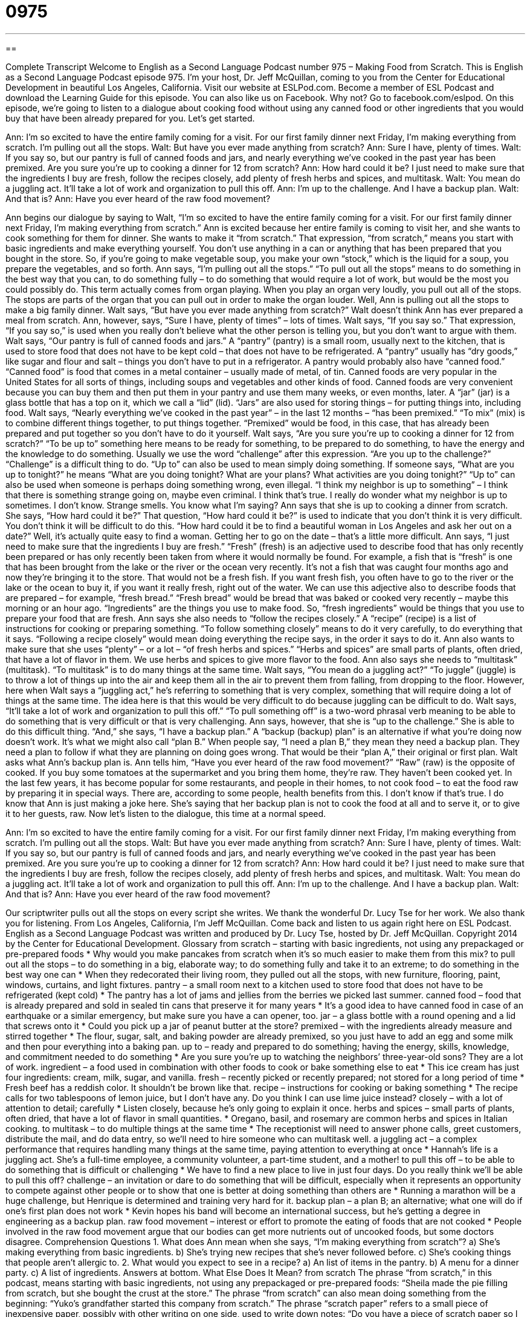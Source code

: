 = 0975
:toc: left
:toclevels: 3
:sectnums:
:stylesheet: ../../../myAdocCss.css

'''

== 

Complete Transcript
Welcome to English as a Second Language Podcast number 975 – Making Food from Scratch.
This is English as a Second Language Podcast episode 975. I’m your host, Dr. Jeff McQuillan, coming to you from the Center for Educational Development in beautiful Los Angeles, California.
Visit our website at ESLPod.com. Become a member of ESL Podcast and download the Learning Guide for this episode. You can also like us on Facebook. Why not? Go to facebook.com/eslpod.
On this episode, we’re going to listen to a dialogue about cooking food without using any canned food or other ingredients that you would buy that have been already prepared for you. Let’s get started.
[start of dialogue]
Ann: I’m so excited to have the entire family coming for a visit. For our first family dinner next Friday, I’m making everything from scratch. I’m pulling out all the stops.
Walt: But have you ever made anything from scratch?
Ann: Sure I have, plenty of times.
Walt: If you say so, but our pantry is full of canned foods and jars, and nearly everything we’ve cooked in the past year has been premixed. Are you sure you’re up to cooking a dinner for 12 from scratch?
Ann: How hard could it be? I just need to make sure that the ingredients I buy are fresh, follow the recipes closely, add plenty of fresh herbs and spices, and multitask.
Walt: You mean do a juggling act. It’ll take a lot of work and organization to pull this off.
Ann: I’m up to the challenge. And I have a backup plan.
Walt: And that is?
Ann: Have you ever heard of the raw food movement?
[end of dialogue]
Ann begins our dialogue by saying to Walt, “I’m so excited to have the entire family coming for a visit. For our first family dinner next Friday, I’m making everything from scratch.” Ann is excited because her entire family is coming to visit her, and she wants to cook something for them for dinner. She wants to make it “from scratch.” That expression, “from scratch,” means you start with basic ingredients and make everything yourself. You don’t use anything in a can or anything that has been prepared that you bought in the store.
So, if you’re going to make vegetable soup, you make your own “stock,” which is the liquid for a soup, you prepare the vegetables, and so forth. Ann says, “I’m pulling out all the stops.” “To pull out all the stops” means to do something in the best way that you can, to do something fully – to do something that would require a lot of work, but would be the most you could possibly do. This term actually comes from organ playing. When you play an organ very loudly, you pull out all of the stops. The stops are parts of the organ that you can pull out in order to make the organ louder. Well, Ann is pulling out all the stops to make a big family dinner.
Walt says, “But have you ever made anything from scratch?” Walt doesn’t think Ann has ever prepared a meal from scratch. Ann, however, says, “Sure I have, plenty of times” – lots of times. Walt says, “If you say so.” That expression, “If you say so,” is used when you really don’t believe what the other person is telling you, but you don’t want to argue with them. Walt says, “Our pantry is full of canned foods and jars.” A “pantry” (pantry) is a small room, usually next to the kitchen, that is used to store food that does not have to be kept cold – that does not have to be refrigerated. A “pantry” usually has “dry goods,” like sugar and flour and salt – things you don’t have to put in a refrigerator.
A pantry would probably also have “canned food.” “Canned food” is food that comes in a metal container – usually made of metal, of tin. Canned foods are very popular in the United States for all sorts of things, including soups and vegetables and other kinds of food. Canned foods are very convenient because you can buy them and then put them in your pantry and use them many weeks, or even months, later. A “jar” (jar) is a glass bottle that has a top on it, which we call a “lid” (lid). “Jars” are also used for storing things – for putting things into, including food.
Walt says, “Nearly everything we’ve cooked in the past year” – in the last 12 months – “has been premixed.” “To mix” (mix) is to combine different things together, to put things together. “Premixed” would be food, in this case, that has already been prepared and put together so you don’t have to do it yourself. Walt says, “Are you sure you’re up to cooking a dinner for 12 from scratch?” “To be up to” something here means to be ready for something, to be prepared to do something, to have the energy and the knowledge to do something.
Usually we use the word “challenge” after this expression. “Are you up to the challenge?” “Challenge” is a difficult thing to do. “Up to” can also be used to mean simply doing something. If someone says, “What are you up to tonight?” he means “What are you doing tonight? What are your plans? What activities are you doing tonight?” “Up to” can also be used when someone is perhaps doing something wrong, even illegal. “I think my neighbor is up to something” – I think that there is something strange going on, maybe even criminal. I think that’s true. I really do wonder what my neighbor is up to sometimes. I don’t know. Strange smells. You know what I’m saying?
Ann says that she is up to cooking a dinner from scratch. She says, “How hard could it be?” That question, “How hard could it be?” is used to indicate that you don’t think it is very difficult. You don’t think it will be difficult to do this. “How hard could it be to find a beautiful woman in Los Angeles and ask her out on a date?” Well, it’s actually quite easy to find a woman. Getting her to go on the date – that’s a little more difficult.
Ann says, “I just need to make sure that the ingredients I buy are fresh.” “Fresh” (fresh) is an adjective used to describe food that has only recently been prepared or has only recently been taken from where it would normally be found. For example, a fish that is “fresh” is one that has been brought from the lake or the river or the ocean very recently. It’s not a fish that was caught four months ago and now they’re bringing it to the store. That would not be a fresh fish. If you want fresh fish, you often have to go to the river or the lake or the ocean to buy it, if you want it really fresh, right out of the water.
We can use this adjective also to describe foods that are prepared – for example, “fresh bread.” “Fresh bread” would be bread that was baked or cooked very recently – maybe this morning or an hour ago. “Ingredients” are the things you use to make food. So, “fresh ingredients” would be things that you use to prepare your food that are fresh. Ann says she also needs to “follow the recipes closely.” A “recipe” (recipe) is a list of instructions for cooking or preparing something.
“To follow something closely” means to do it very carefully, to do everything that it says. “Following a recipe closely” would mean doing everything the recipe says, in the order it says to do it. Ann also wants to make sure that she uses “plenty” – or a lot – “of fresh herbs and spices.” “Herbs and spices” are small parts of plants, often dried, that have a lot of flavor in them. We use herbs and spices to give more flavor to the food.
Ann also says she needs to “multitask” (multitask). “To multitask” is to do many things at the same time. Walt says, “You mean do a juggling act?” “To juggle” (juggle) is to throw a lot of things up into the air and keep them all in the air to prevent them from falling, from dropping to the floor. However, here when Walt says a “juggling act,” he’s referring to something that is very complex, something that will require doing a lot of things at the same time. The idea here is that this would be very difficult to do because juggling can be difficult to do.
Walt says, “It’ll take a lot of work and organization to pull this off.” “To pull something off” is a two-word phrasal verb meaning to be able to do something that is very difficult or that is very challenging. Ann says, however, that she is “up to the challenge.” She is able to do this difficult thing. “And,” she says, “I have a backup plan.” A “backup (backup) plan” is an alternative if what you’re doing now doesn’t work. It’s what we might also call “plan B.” When people say, “I need a plan B,” they mean they need a backup plan. They need a plan to follow if what they are planning on doing goes wrong. That would be their “plan A,” their original or first plan.
Walt asks what Ann’s backup plan is. Ann tells him, “Have you ever heard of the raw food movement?” “Raw” (raw) is the opposite of cooked. If you buy some tomatoes at the supermarket and you bring them home, they’re raw. They haven’t been cooked yet. In the last few years, it has become popular for some restaurants, and people in their homes, to not cook food – to eat the food raw by preparing it in special ways.
There are, according to some people, health benefits from this. I don’t know if that’s true. I do know that Ann is just making a joke here. She’s saying that her backup plan is not to cook the food at all and to serve it, or to give it to her guests, raw.
Now let’s listen to the dialogue, this time at a normal speed.
[start of dialogue]
Ann: I’m so excited to have the entire family coming for a visit. For our first family dinner next Friday, I’m making everything from scratch. I’m pulling out all the stops.
Walt: But have you ever made anything from scratch?
Ann: Sure I have, plenty of times.
Walt: If you say so, but our pantry is full of canned foods and jars, and nearly everything we’ve cooked in the past year has been premixed. Are you sure you’re up to cooking a dinner for 12 from scratch?
Ann: How hard could it be? I just need to make sure that the ingredients I buy are fresh, follow the recipes closely, add plenty of fresh herbs and spices, and multitask.
Walt: You mean do a juggling act. It’ll take a lot of work and organization to pull this off.
Ann: I’m up to the challenge. And I have a backup plan.
Walt: And that is?
Ann: Have you ever heard of the raw food movement?
[end of dialogue]
Our scriptwriter pulls out all the stops on every script she writes. We thank the wonderful Dr. Lucy Tse for her work. We also thank you for listening.
From Los Angeles, California, I’m Jeff McQuillan. Come back and listen to us again right here on ESL Podcast.
English as a Second Language Podcast was written and produced by Dr. Lucy Tse, hosted by Dr. Jeff McQuillan. Copyright 2014 by the Center for Educational Development.
Glossary
from scratch – starting with basic ingredients, not using any prepackaged or pre-prepared foods
* Why would you make pancakes from scratch when it’s so much easier to make them from this mix?
to pull out all the stops – to do something in a big, elaborate way; to do something fully and take it to an extreme; to do something in the best way one can
* When they redecorated their living room, they pulled out all the stops, with new furniture, flooring, paint, windows, curtains, and light fixtures.
pantry – a small room next to a kitchen used to store food that does not have to be refrigerated (kept cold)
* The pantry has a lot of jams and jellies from the berries we picked last summer.
canned food – food that is already prepared and sold in sealed tin cans that preserve it for many years
* It’s a good idea to have canned food in case of an earthquake or a similar emergency, but make sure you have a can opener, too.
jar – a glass bottle with a round opening and a lid that screws onto it
* Could you pick up a jar of peanut butter at the store?
premixed – with the ingredients already measure and stirred together
* The flour, sugar, salt, and baking powder are already premixed, so you just have to add an egg and some milk and then pour everything into a baking pan.
up to – ready and prepared to do something; having the energy, skills, knowledge, and commitment needed to do something
* Are you sure you’re up to watching the neighbors’ three-year-old sons? They are a lot of work.
ingredient – a food used in combination with other foods to cook or bake something else to eat
* This ice cream has just four ingredients: cream, milk, sugar, and vanilla.
fresh – recently picked or recently prepared; not stored for a long period of time
* Fresh beef has a reddish color. It shouldn’t be brown like that.
recipe – instructions for cooking or baking something
* The recipe calls for two tablespoons of lemon juice, but I don’t have any. Do you think I can use lime juice instead?
closely – with a lot of attention to detail; carefully
* Listen closely, because he’s only going to explain it once.
herbs and spices – small parts of plants, often dried, that have a lot of flavor in small quantities.
* Oregano, basil, and rosemary are common herbs and spices in Italian cooking.
to multitask – to do multiple things at the same time
* The receptionist will need to answer phone calls, greet customers, distribute the mail, and do data entry, so we’ll need to hire someone who can multitask well.
a juggling act – a complex performance that requires handling many things at the same time, paying attention to everything at once
* Hannah’s life is a juggling act. She’s a full-time employee, a community volunteer, a part-time student, and a mother!
to pull this off – to be able to do something that is difficult or challenging
* We have to find a new place to live in just four days. Do you really think we’ll be able to pull this off?
challenge – an invitation or dare to do something that will be difficult, especially when it represents an opportunity to compete against other people or to show that one is better at doing something than others are
* Running a marathon will be a huge challenge, but Henrique is determined and training very hard for it.
backup plan – a plan B; an alternative; what one will do if one’s first plan does not work
* Kevin hopes his band will become an international success, but he’s getting a degree in engineering as a backup plan.
raw food movement – interest or effort to promote the eating of foods that are not cooked
* People involved in the raw food movement argue that our bodies can get more nutrients out of uncooked foods, but some doctors disagree.
Comprehension Questions
1. What does Ann mean when she says, “I’m making everything from scratch”?
a) She’s making everything from basic ingredients.
b) She’s trying new recipes that she’s never followed before.
c) She’s cooking things that people aren’t allergic to.
2. What would you expect to see in a recipe?
a) An list of items in the pantry.
b) A menu for a dinner party.
c) A list of ingredients.
Answers at bottom.
What Else Does It Mean?
from scratch
The phrase “from scratch,” in this podcast, means starting with basic ingredients, not using any prepackaged or pre-prepared foods: “Sheila made the pie filling from scratch, but she bought the crust at the store.” The phrase “from scratch” can also mean doing something from the beginning: “Yuko’s grandfather started this company from scratch.” The phrase “scratch paper” refers to a small piece of inexpensive paper, possibly with other writing on one side, used to write down notes: “Do you have a piece of scratch paper so I can write down your phone number?” Finally, a “scratch” can be a small cut on the skin: “His legs were covered in scratches from the blackberry bushes he walked through on his hike.”
fresh
In this podcast, the word “fresh” means recently picked or recently prepared, not stored for a long period of time: “If the fish fresh, or has it been frozen?” Or, “Fresh tomatoes from the garden taste so much better than tomatoes that were picked a few days ago.” The phrase “fresh air” refers to clean-smelling air in the outdoors: “Let’s go for a walk and get some fresh air.” The phrase “fresh water” refers to water that is not salt water: “This fresh water looks clean, but we should still use a filter if we plan to drink it just to be safe.” Finally, the phrase “a fresh start” describes beginning something again in a new way after the first way was unsuccessful: “They spent some time apart, but now they’re ready to live together again as a fresh start for their marriage.”
Culture Note
Recent Food Movements
The United States has “witnessed” (seen) many food movements recently. Certain groups of people change the way they eat, usually for health or for “ethical” (dealing with what is right and wrong) reasons, such as the “humane” (fair and just) treatment of animals.
People who are involved in the raw food movement believe that humans should not eat any foods that have been cooked. All their foods are “raw” (not cooked), so they are mostly fruits and vegetables, and they are served “at room temperature” (without being heated or cooled).
The “slow food movement” offers an “alternative” (another option that is different) to fast food. It emphasizes the importance of food for good health, and the importance of slow meals for building relationships. The movement encourages people to plan their meals carefully, take time to cook, follow local “culinary” (related to cooking) traditions, and know where their food comes from.
The “local food market” encourages people to eat food that is grown and produced within a short distance of where they live. Most “advocates” (people who believe something is good and want others to agree) of the slow food movement focus on how local food is better for the environment, because it does not have to be transported very far. People also emphasize the economic benefits of supporting local farmers and keeping money within the local community.
Finally, the “organic food movement,” which is probably the most “mainstream” (adopted or supported by many people, not just a small group) movement, focuses on eating only “organic food” that has been grown without the use of chemicals. The people who advocate for organic food believe that it is healthier for our bodies and better for the planet.
Comprehension Answers
1 – a; 2 – c